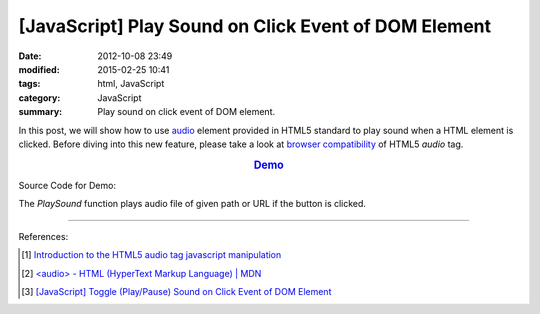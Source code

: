 [JavaScript] Play Sound on Click Event of DOM Element
#####################################################

:date: 2012-10-08 23:49
:modified: 2015-02-25 10:41
:tags: html, JavaScript
:category: JavaScript
:summary: Play sound on click event of DOM element.


In this post, we will show how to use audio_ element provided in HTML5 standard
to play sound when a HTML element is clicked. Before diving into this new
feature, please take a look at `browser compatibility`_ of HTML5 *audio* tag.

.. rubric:: `Demo <{filename}/code/javascript-sound/play.html>`_
      :class: align-center

Source Code for Demo:

.. show_github_file:: siongui userpages content/code/javascript-sound/play.html

The *PlaySound* function plays audio file of given path or URL if the button is
clicked.

----

References:

.. [1] `Introduction to the HTML5 audio tag javascript manipulation <http://www.position-absolute.com/articles/introduction-to-the-html5-audio-tag-javascript-manipulation/>`_

.. [2] `<audio> - HTML (HyperText Markup Language) | MDN <https://developer.mozilla.org/en-US/docs/Web/HTML/Element/audio>`_

.. [3] `[JavaScript] Toggle (Play/Pause) Sound on Click Event of DOM Element <{filename}../12/javascript-toggle-sound-onclick%en.rst>`_

.. _audio: http://www.w3schools.com/html/html5_audio.asp

.. _browser compatibility: https://developer.mozilla.org/en-US/docs/Web/HTML/Element/audio#Browser_compatibility
